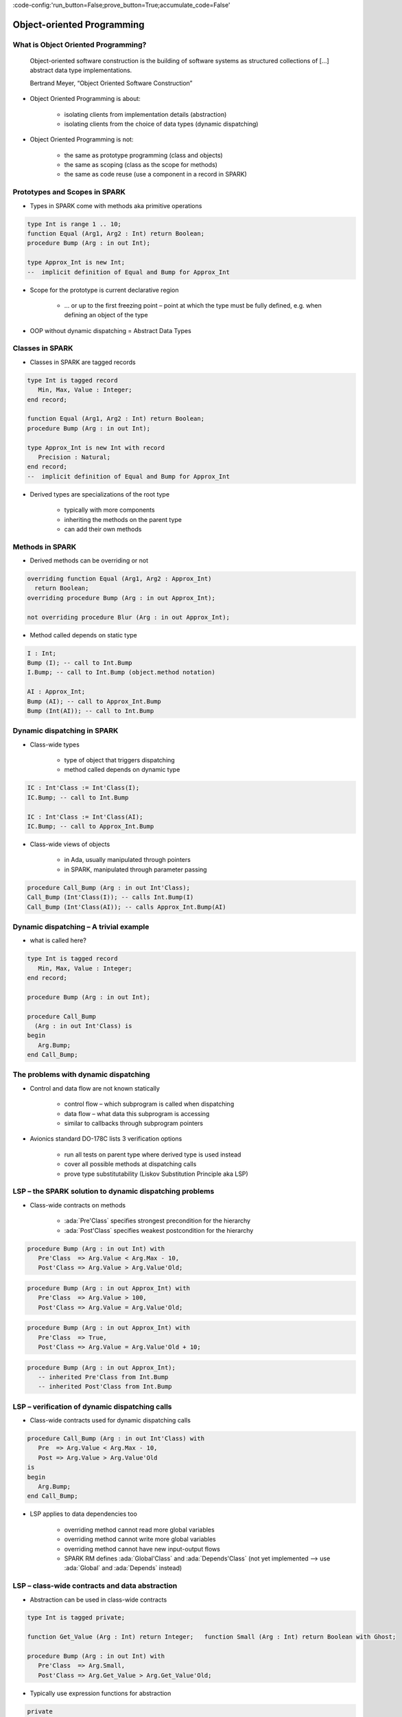 :code-config:'run_button=False;prove_button=True;accumulate_code=False'

Object-oriented Programming
=====================================================================

.. role:: ada(code)
   :language: ada


What is Object Oriented Programming?
---------------------------------------------------------------------

    Object-oriented software construction is
    the building of software systems as structured collections
    of [...] abstract data type implementations.

    Bertrand Meyer, “Object Oriented Software Construction”

- Object Oriented Programming is about:

    - isolating clients from implementation details (abstraction)

    - isolating clients from the choice of data types (dynamic dispatching)

- Object Oriented Programming is not:

    - the same as prototype programming (class and objects)

    - the same as scoping (class as the scope for methods)

    - the same as code reuse (use a component in a record in SPARK)


Prototypes and Scopes in SPARK
---------------------------------------------------------------------

- Types in SPARK come with methods aka primitive operations

.. code:: ada

    type Int is range 1 .. 10;
    function Equal (Arg1, Arg2 : Int) return Boolean;
    procedure Bump (Arg : in out Int);

    type Approx_Int is new Int;
    --  implicit definition of Equal and Bump for Approx_Int


- Scope for the prototype is current declarative region

    - ... or up to the first freezing point – point at which the type must be fully defined, e.g. when defining an object of the type

- OOP without dynamic dispatching = Abstract Data Types


Classes in SPARK
---------------------------------------------------------------------

- Classes in SPARK are tagged records

.. code:: ada

    type Int is tagged record
       Min, Max, Value : Integer;
    end record;

    function Equal (Arg1, Arg2 : Int) return Boolean;
    procedure Bump (Arg : in out Int);

    type Approx_Int is new Int with record
       Precision : Natural;
    end record;
    --  implicit definition of Equal and Bump for Approx_Int

- Derived types are specializations of the root type

    - typically with more components

    - inheriting the methods on the parent type

    - can add their own methods


Methods in SPARK
---------------------------------------------------------------------

- Derived methods can be overriding or not

.. code:: ada

    overriding function Equal (Arg1, Arg2 : Approx_Int)
      return Boolean;
    overriding procedure Bump (Arg : in out Approx_Int);

    not overriding procedure Blur (Arg : in out Approx_Int);

- Method called depends on static type

.. code:: ada

    I : Int;
    Bump (I); -- call to Int.Bump
    I.Bump; -- call to Int.Bump (object.method notation)

    AI : Approx_Int;
    Bump (AI); -- call to Approx_Int.Bump
    Bump (Int(AI)); -- call to Int.Bump


Dynamic dispatching in SPARK
---------------------------------------------------------------------

- Class-wide types

    - type of object that triggers dispatching

    - method called depends on dynamic type

.. code:: ada

    IC : Int'Class := Int'Class(I);
    IC.Bump; -- call to Int.Bump

    IC : Int'Class := Int'Class(AI);
    IC.Bump; -- call to Approx_Int.Bump

- Class-wide views of objects

    - in Ada, usually manipulated through pointers

    - in SPARK, manipulated through parameter passing

.. code:: ada

    procedure Call_Bump (Arg : in out Int'Class);
    Call_Bump (Int'Class(I)); -- calls Int.Bump(I)
    Call_Bump (Int'Class(AI)); -- calls Approx_Int.Bump(AI)


Dynamic dispatching – A trivial example
---------------------------------------------------------------------

- what is called here?

.. code:: ada

    type Int is tagged record
       Min, Max, Value : Integer;
    end record;

    procedure Bump (Arg : in out Int);

    procedure Call_Bump
      (Arg : in out Int'Class) is
    begin
       Arg.Bump;
    end Call_Bump;


The problems with dynamic dispatching
---------------------------------------------------------------------

- Control and data flow are not known statically

    - control flow – which subprogram is called when dispatching

    - data flow – what data this subprogram is accessing

    - similar to callbacks through subprogram pointers

- Avionics standard DO-178C lists 3 verification options

    - run all tests on parent type where derived type is used instead

    - cover all possible methods at dispatching calls

    - prove type substitutability (Liskov Substitution Principle aka LSP)


LSP – the SPARK solution to dynamic dispatching problems
---------------------------------------------------------------------

- Class-wide contracts on methods

    - :ada:`Pre'Class` specifies strongest precondition for the hierarchy

    - :ada:`Post'Class` specifies weakest postcondition for the hierarchy

.. code:: ada

    procedure Bump (Arg : in out Int) with
       Pre'Class  => Arg.Value < Arg.Max - 10,
       Post'Class => Arg.Value > Arg.Value'Old;

.. code:: ada

    procedure Bump (Arg : in out Approx_Int) with
       Pre'Class  => Arg.Value > 100,
       Post'Class => Arg.Value = Arg.Value'Old;

.. code:: ada

    procedure Bump (Arg : in out Approx_Int) with
       Pre'Class  => True,
       Post'Class => Arg.Value = Arg.Value'Old + 10;

.. code:: ada

    procedure Bump (Arg : in out Approx_Int);
       -- inherited Pre'Class from Int.Bump
       -- inherited Post'Class from Int.Bump


LSP – verification of dynamic dispatching calls
---------------------------------------------------------------------

- Class-wide contracts used for dynamic dispatching calls

.. code:: ada

    procedure Call_Bump (Arg : in out Int'Class) with
       Pre  => Arg.Value < Arg.Max - 10,
       Post => Arg.Value > Arg.Value'Old
    is
    begin
       Arg.Bump;
    end Call_Bump;

- LSP applies to data dependencies too

    - overriding method cannot read more global variables

    - overriding method cannot write more global variables

    - overriding method cannot have new input-output flows

    - SPARK RM defines :ada:`Global'Class` and :ada:`Depends'Class` (not yet implemented ⟶ use :ada:`Global` and :ada:`Depends` instead)


LSP – class-wide contracts and data abstraction
---------------------------------------------------------------------

- Abstraction can be used in class-wide contracts

.. code:: ada

    type Int is tagged private;

    function Get_Value (Arg : Int) return Integer;   function Small (Arg : Int) return Boolean with Ghost;

    procedure Bump (Arg : in out Int) with
       Pre'Class  => Arg.Small,
       Post'Class => Arg.Get_Value > Arg.Get_Value'Old;

- Typically use expression functions for abstraction

.. code:: ada

    private
       type Int is tagged record ... end record;

       function Get_Value (Arg : Int) return Integer is
         (Arg.Value);
       function Small (Arg : Int) return Boolean is
         (Arg.Value < Arg.Max - 10);


LSP – class-wide contracts, data abstraction and overriding
---------------------------------------------------------------------

- Abstraction functions can be overridden freely

    - overriding needs not be weaker or stronger than overridden

.. code:: ada

    function Small (Arg : Int) return Boolean is
      (Arg.Value < Arg.Max - 10);

    function Small (Arg : Approx_Int) return Boolean is
      (True);

    function Small (Arg : Approx_Int) return Boolean is
      (Arg.Value in 1 .. 100);

- Inherited contract reinterpreted for derived class

.. code:: ada

    overriding procedure Bump (Arg : in out Approx_Int);
      --  inherited Pre'Class uses Approx_Int.Small
      --  inherited Post'Class uses Approx_Int.Get_Value


Dynamic semantics of class-wide contracts
---------------------------------------------------------------------

- Class-wide precondition is the disjunction (or) of

    - own class-wide precondition, and

    - class-wide preconditions of all overridden methods

- Class-wide postcondition is the conjunction (and) of

    - own class-wide postcondition, and

    - class-wide postconditions of all overridden methods

- Plain :ada:`Post` + class-wide :ada:`Pre` / :ada:`Post` can be used together

- Proof guarantees no violation of contracts at runtime

    - LSP guarantees stronger than dynamic semantics


Redispatching and Extensions_Visible aspect
---------------------------------------------------------------------

- Redispatching is dispatching after class-wide conversion

    - formal parameter cannot be converted to class-wide type when
:ada:`Extensions_Visible` is :ada:`False`

.. code:: ada

    procedure Re_Call_Bump (Arg : in out Int) is
    begin
       Int'Class(Arg).Bump;
    end Re_Call_Bump;

- Aspect :ada:`Extensions_Visible` allows class-wide conversion

    - parameter mode used also for hidden components

.. code:: ada

    procedure Re_Call_Bump (Arg : in out Int) with
       Extensions_Visible
    is
    begin
       Int'Class(Arg).Bump;
    end Re_Call_Bump;


Code Examples / Pitfalls
---------------------------------------------------------------------

Example #1
~~~~~~~~~~

.. code:: ada

    type Int is record
       Min, Max, Value : Integer;
    end record;

    procedure Bump (Arg : in out Int) with
       Pre'Class  => Arg.Value < Arg.Max - 10,
       Post'Class => Arg.Value > Arg.Value'Old;

This code is not correct. Class-wide contracts are only allowed on tagged records.

Example #2
~~~~~~~~~~

.. code:: ada

    type Int is tagged record
       Min, Max, Value : Integer;
    end record;

    procedure Bump (Arg : in out Int) with
       Pre  => Arg.Value < Arg.Max - 10,
       Post => Arg.Value > Arg.Value'Old;

This code is not correct. Plain precondition on dispatching subprogram is not allowed in SPARK. Otherwise it would have to be both weaker and stronger than the class-wide precondition (because they are both checked dynamically on both plain calls and dispatching calls).

Plain postcondition is allowed, and should be stronger than class-wide postcondition (plain postcondition used for plain calls).


Example #3
~~~~~~~~~~

.. code:: ada

    procedure Bump (Arg : in out Int) with
       Pre'Class  => Arg.Value < Arg.Max - 10,
       Post'Class => Arg.Value > Arg.Value'Old;

    overriding procedure Bump (Arg : in out Approx_Int) with
       Post'Class => Arg.Value = Arg.Value'Old + 10
    is
    begin
       Arg.Value := Arg.Value + 10;
    end Bump;

This code is correct. Class-wide precondition of ``Int.Bump`` is inherited by ``Approx_Int.Bump``. Class-wide postcondition of ``Approx_Int.Bump`` is stronger than the one of ``Int.Bump``.


Example #4
~~~~~~~~~~

.. code:: ada

    type Int is tagged record
       Min, Max, Value : Integer;
    end record;

    function "+" (Arg1, Arg2 : Int) return Int with
       Pre'Class => Arg1.Min = Arg2.Min
                and Arg1.Max = Arg2.Max;

    type Approx_Int is new Int with record
       Precision : Natural;
    end record;

    -- inherited function “+”

This code is not correct. A type must be declared abstract or :ada:`"+"` overridden.


Example #5
~~~~~~~~~~

.. code:: ada

    type Int is tagged record
       Min, Max, Value : Integer;
    end record;

    procedure Reset (Arg : out Int);

    type Approx_Int is new Int with record
       Precision : Natural;
    end record;

    -- inherited procedure Reset


This code is not correct. A type must be declared abstract or ``Reset`` overridden ``Reset`` is subject to :ada:`Extensions_Visible:ada:` :ada:`False`.


Example #6
~~~~~~~~~~

.. code:: ada

    type Int is tagged record ... end record;

    procedure Reset (Arg : out Int) with Extensions_Visible is
    begin
       Arg := Int'(Min   => -100,
                   Max   => 100,
                   Value => 0);
    end Reset;

    type Approx_Int is new Int with record ... end record;

    -- inherited procedure Reset

This code is not correct. High: extension of ``Arg`` is not initialized in ``Reset``.


Example #7
~~~~~~~~~~

.. code:: ada

    type Int is tagged record ... end record;
    function Zero return Int;

    procedure Reset (Arg : out Int) with Extensions_Visible is
    begin
       Int'Class(Arg) := Zero;
    end Reset;

    type Approx_Int is new Int with record ... end record;
    overriding function Zero return Approx_Int;

    -- inherited procedure Reset

This code is correct. Redispatching ensures that ``Arg`` is fully initialized on return.


Example #8
~~~~~~~~~~

.. code:: ada

    type File is tagged private;

    procedure Create (F : out File) with
       Post'Class => F.Closed;
    procedure Open_Read (F : in out File) with
       Pre'Class  => F.Closed,
       Post'Class => F.Is_Open;
    procedure Close (F : in out File) with
       Pre'Class  => F.Is_Open,
       Post'Class => F.Closed;

    procedure Use_File_System (F : out File'Class) is
    begin
       F.Create;
       F.Open_Read;
       F.Close;
    end Use_File_System;

This code is correct. State automaton encoded in class-wide contracts is respected.


Example #9
~~~~~~~~~~

.. code:: ada

    type File is new File_System.File with private;

    procedure Create (F : out File) with
       Post'Class => F.Closed;
    procedure Open_Read (F : in out File) with
       Pre'Class  => F.Closed,
       Post'Class => F.Is_Open and F.Is_Synchronized;
    procedure Close (F : in out File) with
       Pre'Class  => F.Is_Open and F.Is_Synchronized;
       Post'Class => F.Closed;

    procedure Use_File_System (F : out File'Class) is
    begin
       F.Create;
       F.Open_Read;
       F.Close;
    end Use_File_System;

This code is not correct. Medium: class-wide precondition might be stronger than overridden one


Example #10
~~~~~~~~~~~

.. code:: ada

    type File is new File_System.File with private;

    procedure Create (F : out File) with
       Post'Class => F.Closed;
    procedure Open_Read (F : in out File) with
       Pre'Class  => F.Closed,
       Post'Class => F.Is_Open;
    procedure Close (F : in out File) with
       Pre'Class  => F.Is_Open;
       Post'Class => F.Closed;


    private
       type File is new File_System.File with record
          In_Synch : Boolean;
       end record with
          Predicate => File_System.File (File).Closed
                    or In_Synch;

This code is correct. Predicate encodes the additional constraint on opened files. Type invariants are not yet supported on tagged types in SPARK.
